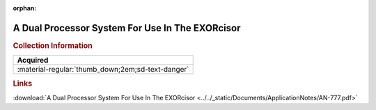 :orphan:

.. _AN-777:

A Dual Processor System For Use In The EXORcisor
================================================

.. image:: ../../images/ApplicationNotes/AN-777.png
   :width: 400
   :align: center

.. rubric:: Collection Information

.. csv-table:: 
   :header: "Acquired"
   :widths: auto

   :material-regular:`thumb_down;2em;sd-text-danger`

.. rubric:: Links

:download:`A Dual Processor System For Use In The EXORcisor <../../_static/Documents/ApplicationNotes/AN-777.pdf>`